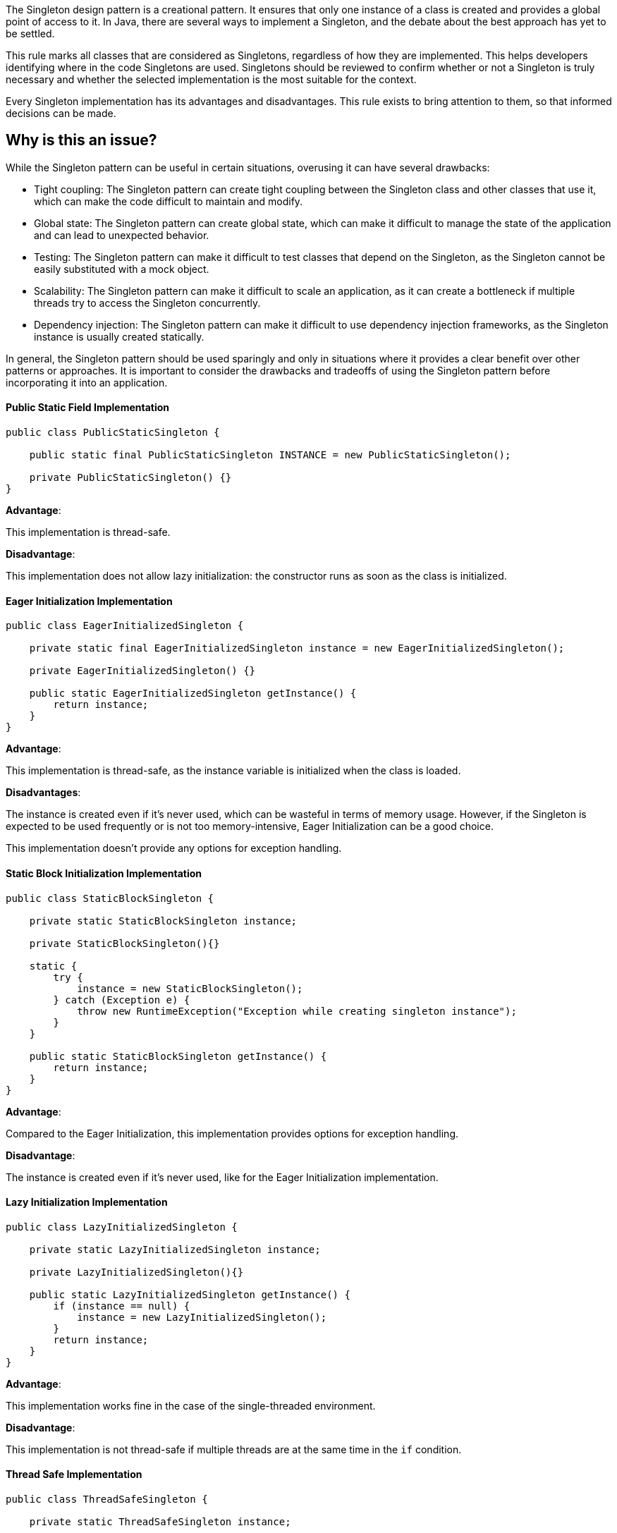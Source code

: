 The Singleton design pattern is a creational pattern. It ensures that only one instance of a class is created and provides a global point of access to it.
In Java, there are several ways to implement a Singleton, and the debate about the best approach has yet to be settled.

This rule marks all classes that are considered as Singletons, regardless of how they are implemented. This helps developers identifying where in the code Singletons are used. Singletons should be reviewed to confirm whether or not a Singleton is truly necessary and whether the selected implementation is the most suitable for the context.

Every Singleton implementation has its advantages and disadvantages. This rule exists to bring attention to them, so that informed decisions can be made.

// If you want to factorize the description uncomment the following line and create the file.
//include::../description.adoc[]

== Why is this an issue?

While the Singleton pattern can be useful in certain situations, overusing it can have several drawbacks:

* Tight coupling: The Singleton pattern can create tight coupling between the Singleton class and other classes that use it, which can make the code difficult to maintain and modify.
* Global state: The Singleton pattern can create global state, which can make it difficult to manage the state of the application and can lead to unexpected behavior.
* Testing: The Singleton pattern can make it difficult to test classes that depend on the Singleton, as the Singleton cannot be easily substituted with a mock object.
* Scalability: The Singleton pattern can make it difficult to scale an application, as it can create a bottleneck if multiple threads try to access the Singleton concurrently.
* Dependency injection: The Singleton pattern can make it difficult to use dependency injection frameworks, as the Singleton instance is usually created statically.

In general, the Singleton pattern should be used sparingly and only in situations where it provides a clear benefit over other patterns or approaches. It is important to consider the drawbacks and tradeoffs of using the Singleton pattern before incorporating it into an application.

//=== What is the potential impact?

==== Public Static Field Implementation

[source,java]
----
public class PublicStaticSingleton {

    public static final PublicStaticSingleton INSTANCE = new PublicStaticSingleton();

    private PublicStaticSingleton() {}
}
----
*Advantage*:

This implementation is thread-safe.

*Disadvantage*:

This implementation does not allow lazy initialization: the constructor runs as soon as the class is initialized.

==== Eager Initialization Implementation

[source,java]
----
public class EagerInitializedSingleton {

    private static final EagerInitializedSingleton instance = new EagerInitializedSingleton();

    private EagerInitializedSingleton() {}

    public static EagerInitializedSingleton getInstance() {
        return instance;
    }
}
----

*Advantage*:

This implementation is thread-safe, as the instance variable is initialized when the class is loaded.

*Disadvantages*:

The instance is created even if it's never used, which can be wasteful in terms of memory usage. However, if the Singleton is expected to be used frequently or is not too memory-intensive, Eager Initialization can be a good choice.

This implementation doesn’t provide any options for exception handling.

==== Static Block Initialization Implementation

[source,java]
----
public class StaticBlockSingleton {

    private static StaticBlockSingleton instance;

    private StaticBlockSingleton(){}

    static {
        try {
            instance = new StaticBlockSingleton();
        } catch (Exception e) {
            throw new RuntimeException("Exception while creating singleton instance");
        }
    }

    public static StaticBlockSingleton getInstance() {
        return instance;
    }
}
----

*Advantage*:

Compared to the Eager Initialization, this implementation provides options for exception handling.

*Disadvantage*:

The instance is created even if it's never used, like for the Eager Initialization implementation.

==== Lazy Initialization Implementation

[source,java]
----
public class LazyInitializedSingleton {

    private static LazyInitializedSingleton instance;

    private LazyInitializedSingleton(){}

    public static LazyInitializedSingleton getInstance() {
        if (instance == null) {
            instance = new LazyInitializedSingleton();
        }
        return instance;
    }
}
----

*Advantage*:

This implementation works fine in the case of the single-threaded environment.

*Disadvantage*:

This implementation is not thread-safe if multiple threads are at the same time in the `if` condition.

==== Thread Safe Implementation

[source,java]
----
public class ThreadSafeSingleton {

    private static ThreadSafeSingleton instance;

    private ThreadSafeSingleton(){}

    public static synchronized ThreadSafeSingleton getInstance() {
        if (instance == null) {
            instance = new ThreadSafeSingleton();
        }
        return instance;
    }
}
----

*Advantage*:

This implementation is thread-safe.

*Disadvantage*:

It reduces the performance because of the cost associated with the synchronized method. To avoid this extra overhead every time, double-checked locking principle should be used.

==== Bill Pugh Implementation

[source,java]
----
public class BillPughSingleton {

    private BillPughSingleton(){}

    private static class SingletonHelper {
        private static final BillPughSingleton INSTANCE = new BillPughSingleton();
    }

    public static BillPughSingleton getInstance() {
        return SingletonHelper.INSTANCE;
    }
}
----

*Advantages*:

The instance is created only at the first call of the `getInstance()` method.

This implementation is thread-safe.

==== Enum Implementation

[source,java]
----
public enum EnumSingleton {

    INSTANCE;

    private EnumSingleton() {
        // Initialization code here...
    }
}
----

*Advantages*:

This implementation is thread-safe by default because the initialization of an Enum value is guaranteed to be thread-safe and atomic.

The Enum Singleton implementation allows for lazy initialization while also providing thread-safety guarantees.

== How to fix it

//=== How does this work?
//=== Pitfalls
//=== Going the extra mile
//== Resources
//=== Documentation
//=== Articles & blog posts
//=== Conference presentations
//=== Standards
